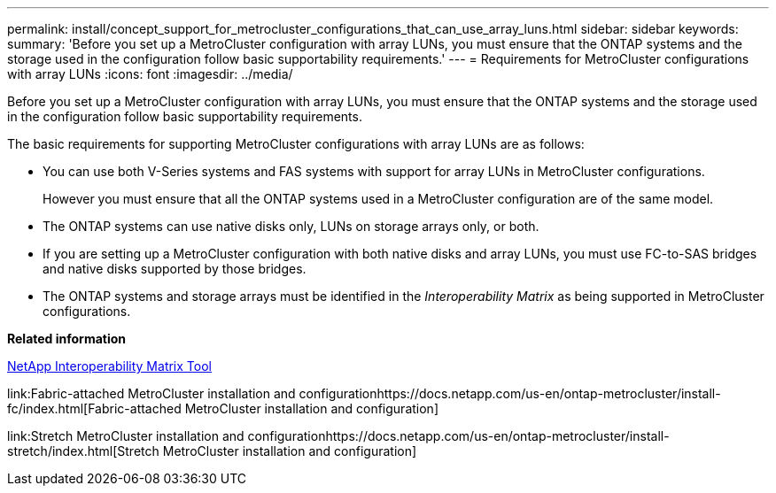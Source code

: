 ---
permalink: install/concept_support_for_metrocluster_configurations_that_can_use_array_luns.html
sidebar: sidebar
keywords: 
summary: 'Before you set up a MetroCluster configuration with array LUNs, you must ensure that the ONTAP systems and the storage used in the configuration follow basic supportability requirements.'
---
= Requirements for MetroCluster configurations with array LUNs
:icons: font
:imagesdir: ../media/

[.lead]
Before you set up a MetroCluster configuration with array LUNs, you must ensure that the ONTAP systems and the storage used in the configuration follow basic supportability requirements.

The basic requirements for supporting MetroCluster configurations with array LUNs are as follows:

* You can use both V-Series systems and FAS systems with support for array LUNs in MetroCluster configurations.
+
However you must ensure that all the ONTAP systems used in a MetroCluster configuration are of the same model.

* The ONTAP systems can use native disks only, LUNs on storage arrays only, or both.
* If you are setting up a MetroCluster configuration with both native disks and array LUNs, you must use FC-to-SAS bridges and native disks supported by those bridges.
* The ONTAP systems and storage arrays must be identified in the _Interoperability Matrix_ as being supported in MetroCluster configurations.

*Related information*

https://mysupport.netapp.com/matrix[NetApp Interoperability Matrix Tool]

link:Fabric-attached MetroCluster installation and configurationhttps://docs.netapp.com/us-en/ontap-metrocluster/install-fc/index.html[Fabric-attached MetroCluster installation and configuration]

link:Stretch MetroCluster installation and configurationhttps://docs.netapp.com/us-en/ontap-metrocluster/install-stretch/index.html[Stretch MetroCluster installation and configuration]
